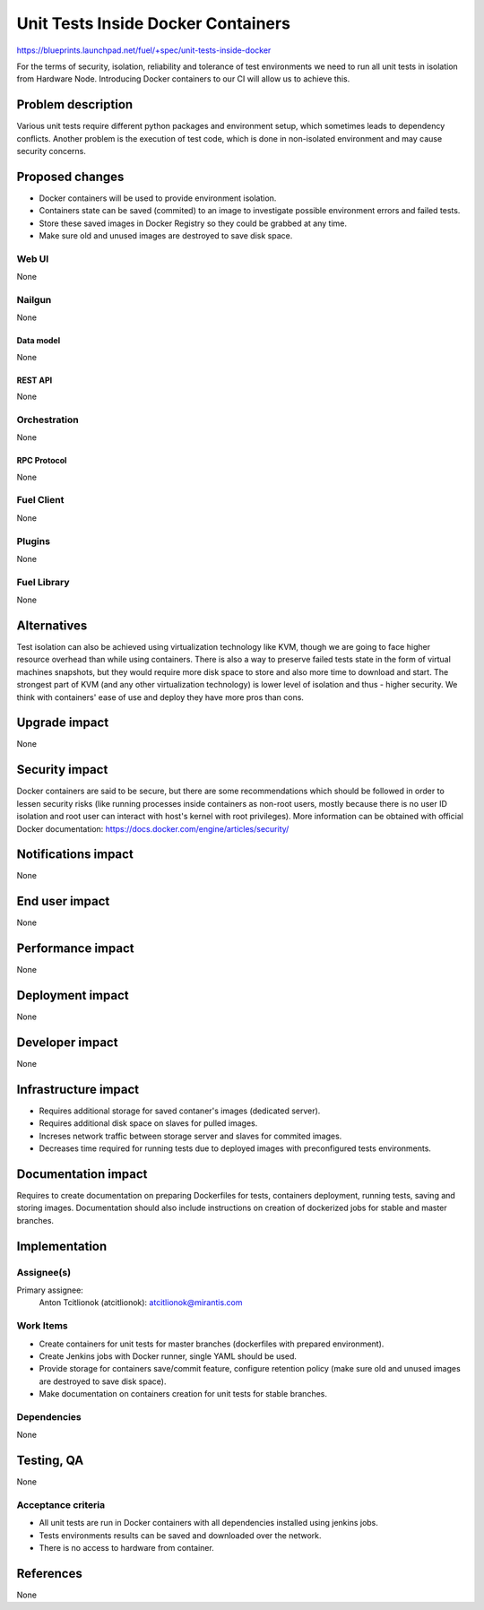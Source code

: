 ..
 This work is licensed under a Creative Commons Attribution 3.0 Unported
 License.

 http://creativecommons.org/licenses/by/3.0/legalcode

==========================================
Unit Tests Inside Docker Containers
==========================================

https://blueprints.launchpad.net/fuel/+spec/unit-tests-inside-docker

For the terms of security, isolation, reliability and tolerance of test
environments we need to run all unit tests in isolation from Hardware Node.
Introducing Docker containers to our CI will allow us to achieve this.

--------------------
Problem description
--------------------

Various unit tests require different python packages and environment setup,
which sometimes leads to dependency conflicts.
Another problem is the execution of test code, which is done in non-isolated
environment and may cause security concerns.

----------------
Proposed changes
----------------

- Docker containers will be used to provide environment isolation.
- Containers state can be saved (commited) to an image to investigate possible
  environment errors and failed tests.
- Store these saved images in Docker Registry so they could be grabbed at any
  time.
- Make sure old and unused images are destroyed to save disk space.

Web UI
======

None

Nailgun
=======

None

Data model
----------

None

REST API
--------

None

Orchestration
=============

None

RPC Protocol
------------

None

Fuel Client
===========

None

Plugins
=======

None

Fuel Library
============

None

------------
Alternatives
------------

Test isolation can also be achieved using virtualization technology like KVM,
though we are going to face higher resource overhead than while using
containers. There is also a way to preserve failed tests state in the form of
virtual machines snapshots, but they would require more disk space to store
and also more time to download and start.
The strongest part of KVM (and any other virtualization technology) is
lower level of isolation and thus - higher security.
We think with containers' ease of use and deploy they have more pros than
cons.

--------------
Upgrade impact
--------------

None

---------------
Security impact
---------------

Docker containers are said to be secure, but there are some recommendations
which should be followed in order to lessen security risks (like running
processes inside containers as non-root users, mostly because there is no user
ID isolation and root user can interact with host's kernel with root
privileges). More information can be obtained with official Docker
documentation: https://docs.docker.com/engine/articles/security/


--------------------
Notifications impact
--------------------

None


---------------
End user impact
---------------

None

------------------
Performance impact
------------------

None

-----------------
Deployment impact
-----------------

None

----------------
Developer impact
----------------

None

---------------------
Infrastructure impact
---------------------

* Requires additional storage for saved contaner's images (dedicated server).
* Requires additional disk space on slaves for pulled images.
* Increses network traffic between storage server and slaves for commited
  images.
* Decreases time required for running tests due to deployed images with
  preconfigured tests environments.

--------------------
Documentation impact
--------------------

Requires to create documentation on preparing Dockerfiles for tests,
containers deployment, running tests, saving and storing images.
Documentation should also include instructions on creation of dockerized jobs
for stable and master branches.

--------------
Implementation
--------------

Assignee(s)
===========

Primary assignee:
  Anton Tcitlionok (atcitlionok): atcitlionok@mirantis.com

Work Items
==========
* Create containers for unit tests for master branches (dockerfiles with
  prepared environment).
* Create Jenkins jobs with Docker runner, single YAML should be used.
* Provide storage for containers save/commit feature, configure retention
  policy (make sure old and unused images are destroyed to save disk space).
* Make documentation on containers creation for unit tests for stable
  branches.

Dependencies
============

None

------------
Testing, QA
------------

None

Acceptance criteria
===================

* All unit tests are run in Docker containers with all dependencies
  installed using jenkins jobs.
* Tests environments results can be saved and downloaded over the network.
* There is no access to hardware from container.

----------
References
----------

None

